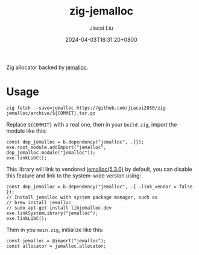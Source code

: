 #+TITLE: zig-jemalloc
#+DATE: 2024-04-03T16:31:20+0800
#+LASTMOD: 2024-10-16T08:45:54+0800
#+AUTHOR: Jiacai Liu

[[https://github.com/jiacai2050/zig-jemalloc/actions/workflows/CI.yml][https://github.com/jiacai2050/zig-jemalloc/actions/workflows/CI.yml/badge.svg]]
[[https://img.shields.io/badge/zig%20version-0.13.0-blue.svg]]
[[https://img.shields.io/badge/zig%20version-master-blue.svg]]

Zig allocator backed by [[https://jemalloc.net/][jemalloc]].

* Usage
#+begin_src shell
zig fetch --save=jemalloc https://github.com/jiacai2050/zig-jemalloc/archive/${COMMIT}.tar.gz
#+end_src

Replace ~${COMMIT}~ with a real one, then in your =build.zig=, import the module like this:
#+begin_src zig
const dep_jemalloc = b.dependency("jemalloc", .{});
exe.root_module.addImport("jemalloc", dep_jemalloc.module("jemalloc"));
exe.linkLibC();
#+end_src

This library will link to vendored [[https://github.com/jemalloc/jemalloc/releases/tag/5.3.0][jemalloc(5.3.0)]] by default, you can disable this feature and link to the system-wide version using:
#+begin_src zig
const dep_jemalloc = b.dependency("jemalloc", .{ .link_vendor = false });
// Install jemalloc with system package manager, such as
// brew install jemalloc
// sudo apt-get install libjemalloc-dev
exe.linkSystemLibrary("jemalloc");
exe.linkLibC();
#+end_src

Then in you =main.zig=, initialize like this:

#+begin_src zig
const jemalloc = @import("jemalloc");
const allocator = jemalloc.allocator;
#+end_src
